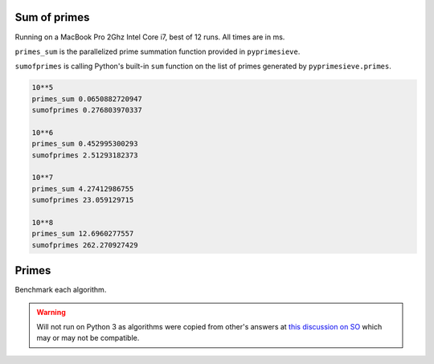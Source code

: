 Sum of primes
-------------

Running on a MacBook Pro 2Ghz Intel Core i7, best of 12 runs. All times are in ms.

``primes_sum`` is the parallelized prime summation function provided in ``pyprimesieve``.

``sumofprimes`` is calling Python's built-in ``sum`` function on the list of primes generated by
``pyprimesieve.primes``.

.. code-block:: bash

    10**5
    primes_sum 0.0650882720947
    sumofprimes 0.276803970337

    10**6
    primes_sum 0.452995300293
    sumofprimes 2.51293182373

    10**7
    primes_sum 4.27412986755
    sumofprimes 23.059129715

    10**8
    primes_sum 12.6960277557
    sumofprimes 262.270927429


Primes
------

Benchmark each algorithm.

.. warning::
   Will not run on Python 3 as algorithms were copied from other's answers at `this discussion on SO`_ which may or may
   not be compatible.


.. _`this discussion on SO`: http://stackoverflow.com/questions/2068372/fastest-way-to-list-all-primes-below-n-in-python
